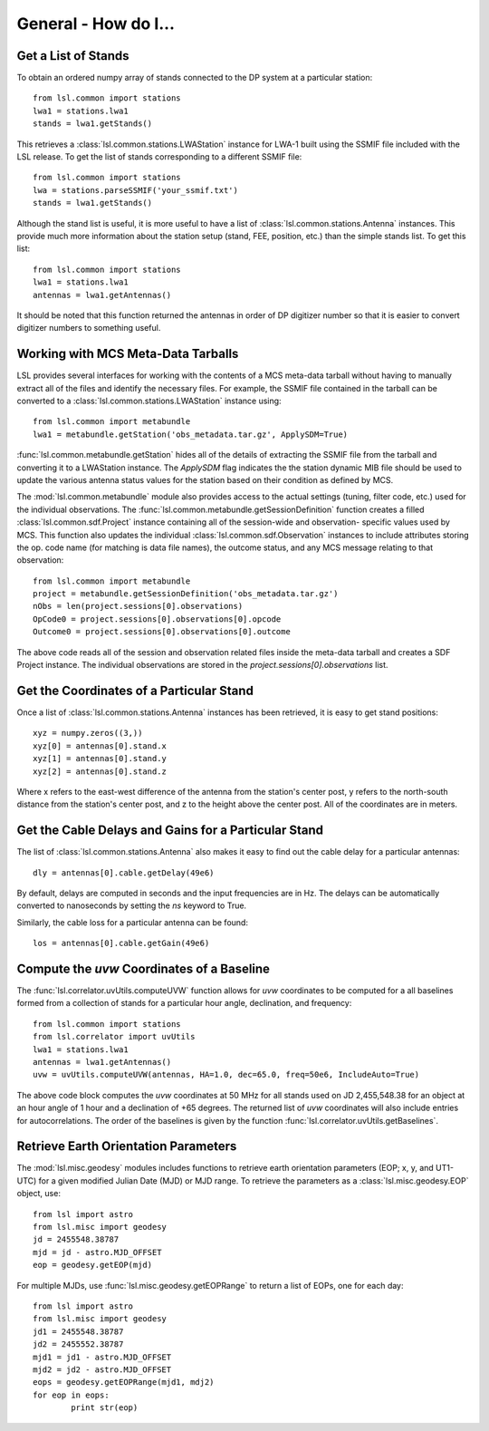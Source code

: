 General - How do I...
=====================
.. highlight:: python
   :linenothreshold: 2

Get a List of Stands
--------------------
To obtain an ordered numpy array of stands connected to the DP system at a particular station::

	from lsl.common import stations
	lwa1 = stations.lwa1
	stands = lwa1.getStands()

This retrieves a :class:`lsl.common.stations.LWAStation` instance for LWA-1 built using the SSMIF 
file included with the LSL release.  To get the list of stands corresponding to a different SSMIF
file::

	from lsl.common import stations
	lwa = stations.parseSSMIF('your_ssmif.txt')
	stands = lwa1.getStands()

Although the stand list is useful, it is more useful to have a list of :class:`lsl.common.stations.Antenna`
instances.  This provide much more information about the station setup (stand, FEE, position, etc.) 
than the simple stands list.  To get this list::

	from lsl.common import stations
	lwa1 = stations.lwa1
	antennas = lwa1.getAntennas()

It should be noted that this function returned the antennas in order of DP digitizer number so 
that it is easier to convert digitizer numbers to something useful.

Working with MCS Meta-Data Tarballs
-----------------------------------
LSL provides several interfaces for working with the contents of a MCS meta-data tarball without having
to manually extract all of the files and identify the necessary files.  For example, the SSMIF file
contained in the tarball can be converted to a :class:`lsl.common.stations.LWAStation` instance using::

	from lsl.common import metabundle
	lwa1 = metabundle.getStation('obs_metadata.tar.gz', ApplySDM=True)

:func:`lsl.common.metabundle.getStation` hides all of the details of extracting the SSMIF file from the
tarball and converting it to a LWAStation instance.  The `ApplySDM` flag indicates the the station 
dynamic MIB file should be used to update the various antenna status values for the station based on their
condition as defined by MCS.

The :mod:`lsl.common.metabundle` module also provides access to the actual settings (tuning, filter code, 
etc.) used for the individual observations.  The :func:`lsl.common.metabundle.getSessionDefinition` function 
creates a filled :class:`lsl.common.sdf.Project` instance containing all of the session-wide and observation-
specific values used by MCS.  This function also updates the individual :class:`lsl.common.sdf.Observation` 
instances to include attributes storing the op. code name (for matching is data file names), the outcome 
status, and any MCS message relating to that observation::

	from lsl.common import metabundle
	project = metabundle.getSessionDefinition('obs_metadata.tar.gz')
	nObs = len(project.sessions[0].observations)
	OpCode0 = project.sessions[0].observations[0].opcode
	Outcome0 = project.sessions[0].observations[0].outcome

The above code reads all of the session and observation related files inside the meta-data tarball and creates
a SDF Project instance.  The individual observations are stored in the `project.sessions[0].observations` list.

Get the Coordinates of a Particular Stand
-----------------------------------------
Once a list of :class:`lsl.common.stations.Antenna` instances has been retrieved, it is easy to get 
stand positions::
	
	xyz = numpy.zeros((3,))
	xyz[0] = antennas[0].stand.x
	xyz[1] = antennas[0].stand.y
	xyz[2] = antennas[0].stand.z

Where x refers to the east-west difference of the antenna from the station's center post, y refers to 
the north-south distance from the station's center post, and z to the height above the center post.  
All of the coordinates are in meters.

Get the Cable Delays and Gains for a Particular Stand
-----------------------------------------------------
The list of :class:`lsl.common.stations.Antenna` also makes it easy to find out the cable delay for a 
particular antennas::

	dly = antennas[0].cable.getDelay(49e6)

By default, delays are computed in seconds and the input frequencies are in Hz.  The delays can be
automatically converted to nanoseconds by setting the `ns` keyword to True.

Similarly, the cable loss for a particular antenna can be found::

	los = antennas[0].cable.getGain(49e6)

Compute the *uvw* Coordinates of a Baseline
-------------------------------------------
The :func:`lsl.correlator.uvUtils.computeUVW` function allows for *uvw* coordinates to be computed for a all baselines
formed from a collection of stands for a particular hour angle, declination, and frequency::

	from lsl.common import stations
	from lsl.correlator import uvUtils
	lwa1 = stations.lwa1
	antennas = lwa1.getAntennas()
	uvw = uvUtils.computeUVW(antennas, HA=1.0, dec=65.0, freq=50e6, IncludeAuto=True)

The above code block computes the *uvw* coordinates at 50 MHz for all stands used on JD 2,455,548.38 for an object at
an hour angle of 1 hour and a declination of +65 degrees.  The returned list of *uvw* coordinates will also include 
entries for autocorrelations.  The order of the baselines is given by the function :func:`lsl.correlator.uvUtils.getBaselines`.

Retrieve Earth Orientation Parameters
-------------------------------------
The :mod:`lsl.misc.geodesy` modules includes functions to retrieve earth orientation parameters (EOP; x, y, and UT1-UTC) for
a given modified Julian Date (MJD) or MJD range.  To retrieve the parameters as a :class:`lsl.misc.geodesy.EOP` object, use::

	from lsl import astro
	from lsl.misc import geodesy
	jd = 2455548.38787
	mjd = jd - astro.MJD_OFFSET
	eop = geodesy.getEOP(mjd)
	
For multiple MJDs, use :func:`lsl.misc.geodesy.getEOPRange` to return a list of EOPs, one for each day::
	
	from lsl import astro
	from lsl.misc import geodesy
	jd1 = 2455548.38787
	jd2 = 2455552.38787
	mjd1 = jd1 - astro.MJD_OFFSET
	mjd2 = jd2 - astro.MJD_OFFSET
	eops = geodesy.getEOPRange(mjd1, mdj2)
	for eop in eops:
		print str(eop)



